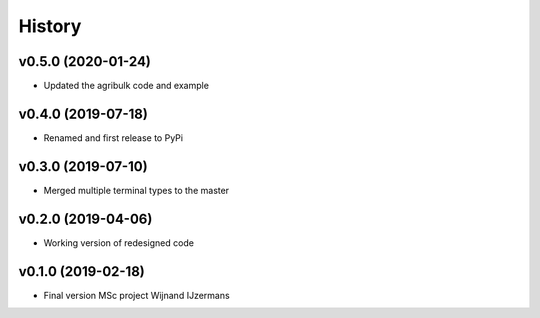 =======
History
=======


v0.5.0 (2020-01-24)
------------------

* Updated the agribulk code and example

v0.4.0 (2019-07-18)
------------------

* Renamed and first release to PyPi

v0.3.0 (2019-07-10)
------------------

* Merged multiple terminal types to the master

v0.2.0 (2019-04-06)
------------------

* Working version of redesigned code

v0.1.0 (2019-02-18)
------------------

* Final version MSc project Wijnand IJzermans
